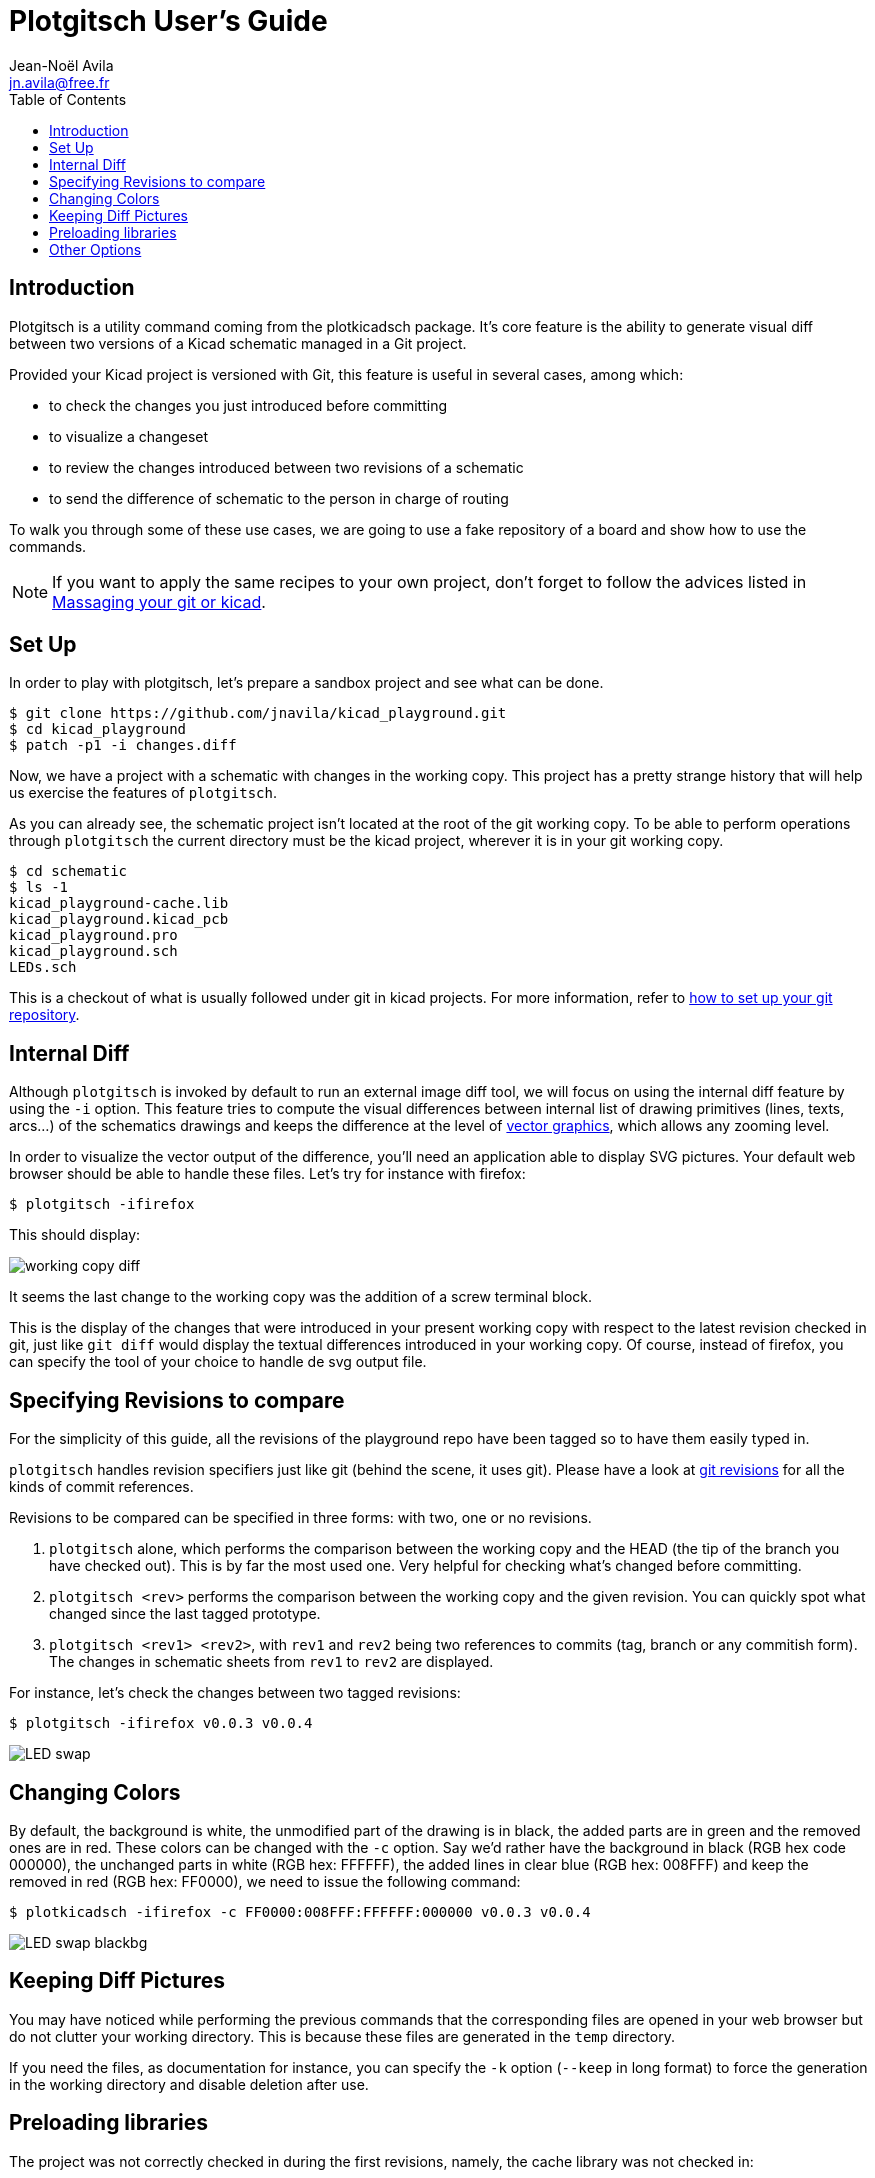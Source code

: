 = Plotgitsch User's Guide
Jean-Noël Avila <jn.avila@free.fr>
:toc:
:icons: font

== Introduction

Plotgitsch is a utility command coming from the plotkicadsch package. It's core feature is the ability to generate visual diff between two versions of a Kicad schematic managed in a Git project.

Provided your Kicad project is versioned with Git, this feature is useful in several cases, among which:

* to check the changes you just introduced before committing
* to visualize a changeset
* to review the changes introduced between two revisions of a schematic
* to send the difference of schematic to the person in charge of routing

To walk you through some of these use cases, we are going to use a fake repository of a board and show how to use the commands.

NOTE: If you want to apply the same recipes to your own project, don't forget to follow the advices listed in link:index.html[Massaging your git or kicad].

== Set Up

In order to play with plotgitsch, let's prepare a sandbox project and see what can be done.

[source, shell]
----
$ git clone https://github.com/jnavila/kicad_playground.git
$ cd kicad_playground
$ patch -p1 -i changes.diff
----

Now, we have a project with a schematic with changes in the working copy. This project has a pretty strange history that will help us exercise the features of `plotgitsch`.

As you can already see, the schematic project isn't located at the root of the git working copy. To be able to perform operations through `plotgitsch` the current directory must be the kicad project, wherever it is in your git working copy.

[source, shell]
----
$ cd schematic
$ ls -1
kicad_playground-cache.lib
kicad_playground.kicad_pcb
kicad_playground.pro
kicad_playground.sch
LEDs.sch
----

This is a checkout of what is usually followed under git in kicad projects. For more information, refer to link:index.html[how to set up your git repository].

== Internal Diff

Although `plotgitsch` is invoked by default to run an external image diff tool, we will focus on using the internal diff feature by using the `-i` option. This feature tries to compute the visual differences between internal list of drawing primitives (lines, texts, arcs…) of the schematics drawings and keeps the difference at the level of https://en.wikipedia.org/wiki/Vector_graphics[vector graphics], which allows any zooming level.

In order to visualize the vector output of the difference, you'll need an application able to display SVG pictures. Your default web browser should be able to handle these files. Let's try for instance with firefox:

[source, shell]
----
$ plotgitsch -ifirefox
----

This should display:

image::working_copy_diff.png[]

It seems the last change to the working copy was the addition of a screw terminal block.

This is the display of the changes that were introduced in your present working copy with respect to the latest revision checked in git, just like `git diff` would display the textual differences introduced in your working copy. Of course, instead of firefox, you can specify the tool of your choice to handle de svg output file.

== Specifying Revisions to compare

For the simplicity of this guide, all the revisions of the playground repo have been tagged so to have them easily typed in.

`plotgitsch` handles revision specifiers just like git (behind the scene, it uses git). Please have a look at https://git-scm.com/docs/gitrevisions[git revisions] for all the kinds of commit references.

Revisions to be compared can be specified in three forms: with two, one or no revisions.

 1. `plotgitsch` alone, which performs the comparison between the working copy and the HEAD (the tip of the branch you have checked out). This is by far the most used one. Very helpful for checking what's changed before committing.
 2. `plotgitsch <rev>` performs the comparison between the working copy and the given revision. You can quickly spot what changed since the last tagged prototype.
 3. `plotgitsch <rev1> <rev2>`, with `rev1` and `rev2` being two references to commits (tag, branch or any commitish form). The changes in  schematic sheets from `rev1` to `rev2` are displayed.

For instance, let's check the changes between two tagged revisions:

[source, shell]
----
$ plotgitsch -ifirefox v0.0.3 v0.0.4
----

image::LED_swap.png[]

== Changing Colors

By default, the background is white, the unmodified part of the drawing is in black, the added parts are in green and the removed ones are in red. These colors can be changed with the `-c` option. Say we'd rather have the background in black (RGB hex code 000000), the unchanged parts in white (RGB hex: FFFFFF), the added lines in clear blue (RGB hex: 008FFF) and keep the removed in red (RGB hex: FF0000), we need to issue the following command:

[source, shell]
----
$ plotkicadsch -ifirefox -c FF0000:008FFF:FFFFFF:000000 v0.0.3 v0.0.4
----

image::LED_swap_blackbg.png[]

== Keeping Diff Pictures

You may have noticed while performing the previous commands that the corresponding files are opened in your web browser but do not clutter your working directory. This is because these files are generated in the `temp` directory.

If you need the files, as documentation for instance, you can specify the `-k` option (`--keep` in long format) to force the generation in the working directory and disable deletion after use.

== Preloading libraries

The project was not correctly checked in during the first revisions, namely, the cache library was not checked in:

[source, shell]
----
$ plotgitsch -ifirefox v0.0.2 v0.0.3

internal diff and show with firefox between Git rev v0.0.2 and Git rev v0.0.3
Exception ("Kicadsch__Kicadlib.MakePainter(P).Component_Not_Found(\"Timer:LM555\")")
----

This message indicates that in one of the revisions, the definition of a component is missing. The definitions are provided in libraries which must be checked in. To circumvent this forgotten step, `plotgitsch` can let you specify a path in your filesystem to one or several libraries to preload with the option `-l` or `--lib=`. If we are lucky, we can assume that the cache lib present in our working copy contains the required components in their correct version:

[source, shell]
----
$ plotgitsch -ifirefox -lkicad_playground-cache.lib v0.0.2 v0.0.3
----
image::diff_with_lib.png[]

This works quite well. However, you can still notice that some changes appear at the shape of the LED may have changed in the cache, because the wires around it show changes. We are quite lucky that the shape of more complex components haven't changed (for instance a mapping on a microcontroller).

== Other Options

There are a few last options:

`-t`, `--textdiff`::
  In case the sch files are different but do not yield graphical differences, instruct `plotgitsch` to dump a text diff of the files.

`--version`::
  Show the version string.

`--help`::
  Show a very helpful manual page.
